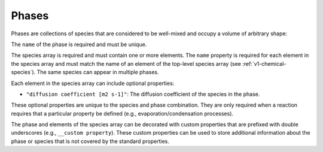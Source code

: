 .. _v1-phases:

######
Phases
######

Phases are collections of species that are considered to be well-mixed and
occupy a volume of arbitrary shape:

.. tab-set::

   .. tab-item:: YAML

      .. code-block:: yaml
         :force:

         phases:
           - name: my phase
             species:
               - name: foo
                 "diffusion coefficient [m2 s-1]": 1.0
               - name: bar
                 "__custom property": 0.5
                 "__another custom property": "value"
             "__my custom phase property": "custom value"

   .. tab-item:: JSON

      .. code-block:: json
         :force:

         {
           "phases": [
             {
               "name": "my phase",
               "species": [
                 {
                   "name": "foo",
                   "diffusion coefficient [m2 s-1]": 1.0
                 },
                 {
                   "name": "bar",
                   "__custom property": 0.5,
                   "__another custom property": "value"
                 }
               ],
               "__my custom phase property": "custom value"
             }
           ]
         }


The ``name`` of the phase is required and must be unique.

The species array is required and must contain one or more elements.
The ``name`` property is required for each element in the species
array and must match the name of an element of the top-level species
array (see :ref:`v1-chemical-species`). The same species can appear in
multiple phases.

Each element in the species array can include optional properties:

- ``"diffusion coefficient [m2 s-1]"``: The diffusion coefficient of the species in the phase.

These optional properties are unique to the species and phase combination. They are
only required when a reaction requires that a particular property be defined (e.g.,
evaporation/condensation processes).

The phase and elements of the species array can be decorated with custom properties
that are prefixed with double underscores (e.g., ``__custom property``). These custom
properties can be used to store additional information about the phase or species that
is not covered by the standard properties.
